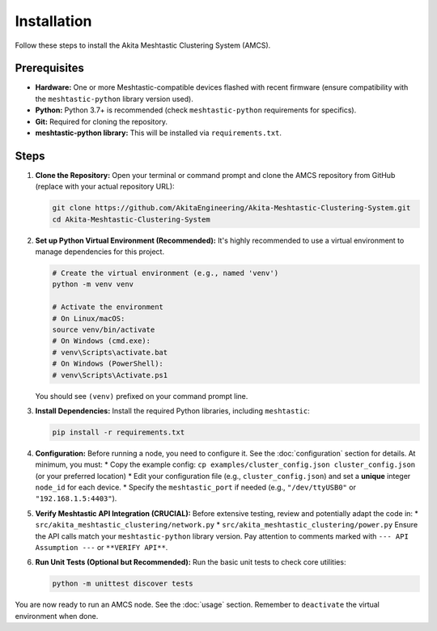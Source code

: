 ============
Installation
============

Follow these steps to install the Akita Meshtastic Clustering System (AMCS).

Prerequisites
-------------

* **Hardware:** One or more Meshtastic-compatible devices flashed with recent firmware (ensure compatibility with the ``meshtastic-python`` library version used).
* **Python:** Python 3.7+ is recommended (check ``meshtastic-python`` requirements for specifics).
* **Git:** Required for cloning the repository.
* **meshtastic-python library:** This will be installed via ``requirements.txt``.

Steps
-----

1.  **Clone the Repository:**
    Open your terminal or command prompt and clone the AMCS repository from GitHub (replace with your actual repository URL):

    .. code-block:: bash

        git clone https://github.com/AkitaEngineering/Akita-Meshtastic-Clustering-System.git
        cd Akita-Meshtastic-Clustering-System

2.  **Set up Python Virtual Environment (Recommended):**
    It's highly recommended to use a virtual environment to manage dependencies for this project.

    .. code-block:: bash

        # Create the virtual environment (e.g., named 'venv')
        python -m venv venv

        # Activate the environment
        # On Linux/macOS:
        source venv/bin/activate
        # On Windows (cmd.exe):
        # venv\Scripts\activate.bat
        # On Windows (PowerShell):
        # venv\Scripts\Activate.ps1

    You should see ``(venv)`` prefixed on your command prompt line.

3.  **Install Dependencies:**
    Install the required Python libraries, including ``meshtastic``:

    .. code-block:: bash

        pip install -r requirements.txt

4.  **Configuration:**
    Before running a node, you need to configure it. See the :doc:`configuration` section for details. At minimum, you must:
    * Copy the example config: ``cp examples/cluster_config.json cluster_config.json`` (or your preferred location)
    * Edit your configuration file (e.g., ``cluster_config.json``) and set a **unique** integer ``node_id`` for each device.
    * Specify the ``meshtastic_port`` if needed (e.g., ``"/dev/ttyUSB0"`` or ``"192.168.1.5:4403"``).

5.  **Verify Meshtastic API Integration (CRUCIAL):**
    Before extensive testing, review and potentially adapt the code in:
    * ``src/akita_meshtastic_clustering/network.py``
    * ``src/akita_meshtastic_clustering/power.py``
    Ensure the API calls match your ``meshtastic-python`` library version. Pay attention to comments marked with ``--- API Assumption ---`` or ``**VERIFY API**``.

6.  **Run Unit Tests (Optional but Recommended):**
    Run the basic unit tests to check core utilities:

    .. code-block:: bash

        python -m unittest discover tests

You are now ready to run an AMCS node. See the :doc:`usage` section. Remember to ``deactivate`` the virtual environment when done.
